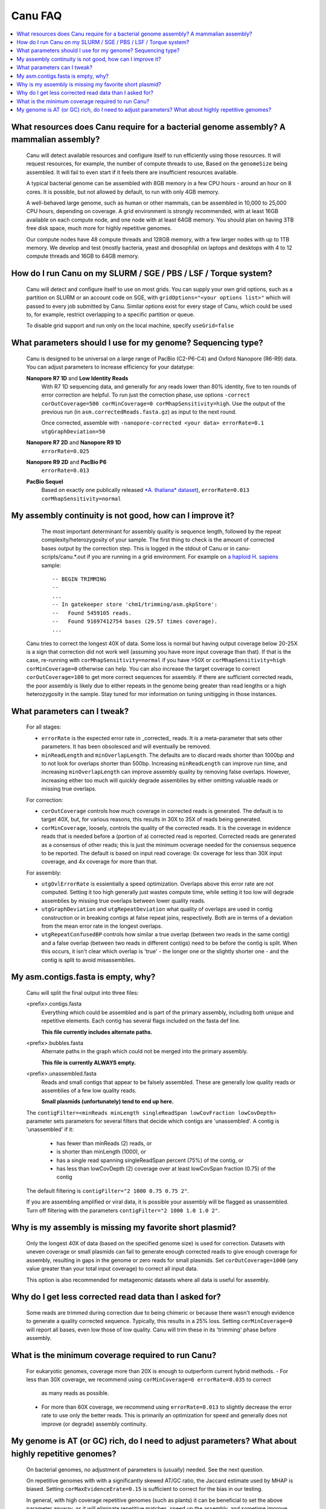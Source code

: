 
.. _faq:

Canu FAQ
========


.. contents::
  :local:


What resources does Canu require for a bacterial genome assembly? A mammalian assembly?
-------------------------------------
    Canu will detect available resources and configure itself to run efficiently using those
    resources.  It will request resources, for example, the number of compute threads to use, Based
    on the ``genomeSize`` being assembled. It will fail to even start if it feels there are
    insufficient resources available.
    
    A typical bacterial genome can be assembled with 8GB memory in a few CPU hours - around an hour
    on 8 cores.  It is possible, but not allowed by default, to run with only 4GB memory.

    A well-behaved large genome, such as human or other mammals, can be assembled in 10,000 to
    25,000 CPU hours, depending on coverage.  A grid environment is strongly recommended, with at
    least 16GB available on each compute node, and one node with at least 64GB memory.  You should
    plan on having 3TB free disk space, much more for highly repetitive genomes.

    Our compute nodes have 48 compute threads and 128GB memory, with a few larger nodes with up to
    1TB memory.  We develop and test (mostly bacteria, yeast and drosophila) on laptops and desktops
    with 4 to 12 compute threads and 16GB to 64GB memory.

    
How do I run Canu on my SLURM / SGE / PBS / LSF / Torque system?
-------------------------------------
    Canu will detect and configure itself to use on most grids. You can supply your own grid
    options, such as a partition on SLURM or an account code on SGE, with ``gridOptions="<your
    options list>"`` which will passed to every job submitted by Canu.  Similar options exist for
    every stage of Canu, which could be used to, for example, restrict overlapping to a specific
    partition or queue.

    To disable grid support and run only on the local machine, specify ``useGrid=false``


What parameters should I use for my genome? Sequencing type?
-------------------------------------
    Canu is designed to be universal on a large range of PacBio (C2-P6-C4) and Oxford Nanopore
    (R6-R9) data. You can adjust parameters to increase efficiency for your datatype:
    
    **Nanopore R7 1D** and **Low Identity Reads**
       With R7 1D sequencing data, and generally for any reads lower than 80% identity, five to ten
       rounds of error correction are helpful. To run just the correction phase, use options
       ``-correct corOutCoverage=500 corMinCoverage=0 corMhapSensitivity=high``.  Use the output of
       the previous run (in ``asm.correctedReads.fasta.gz``) as input to the next round.

       Once corrected, assemble with ``-nanopore-corrected <your data> errorRate=0.1 utgGraphDeviation=50``

    **Nanopore R7 2D** and **Nanopore R9 1D**
       ``errorRate=0.025``

    **Nanopore R9 2D** and **PacBio P6**
       ``errorRate=0.013``

    **PacBio Sequel**
       Based on exactly one publically released `*A. thaliana* dataset <http://www.pacb.com/blog/sequel-system-data-release-arabidopsis-dataset-genome-assembly/>`_),
       ``errorRate=0.013 corMhapSensitivity=normal``


My assembly continuity is not good, how can I improve it?
-------------------------------------
    The most important determinant for assembly quality is sequence length, followed by the repeat
    complexity/heterozygosity of your sample.  The first thing to check is the amount of corrected
    bases output by the correction step.  This is logged in the stdout of Canu or in
    canu-scripts/canu.*.out if you are running in a grid environment. For example on `a
    haploid H. sapiens <https://www.ncbi.nlm.nih.gov/Traces/study/?acc=SAMN02744161>`_ sample:
    
    ::
    
       -- BEGIN TRIMMING
       --
       ...
       -- In gatekeeper store 'chm1/trimming/asm.gkpStore':
       --   Found 5459105 reads.
       --   Found 91697412754 bases (29.57 times coverage).
       ...

   Canu tries to correct the longest 40X of data. Some loss is normal but having output coverage
   below 20-25X is a sign that correction did not work well (assuming you have more input coverage
   than that). If that is the case, re-running with ``corMhapSensitivity=normal`` if you have >50X
   or ``corMhapSensitivity=high corMinCoverage=0`` otherwise can help. You can also increase the
   target coverage to correct ``corOutCoverage=100`` to get more correct sequences for assembly. If
   there are sufficient corrected reads, the poor assembly is likely due to either repeats in the
   genome being greater than read lengths or a high heterozygosity in the sample. Stay tuned for mor
   information on tuning unitigging in those instances.


What parameters can I tweak?
-------------------------------------
    For all stages:

    - ``errorRate`` is the expected error rate in _corrected_ reads.  It is a meta-parameter that
      sets other parameters.  It has been obsolesced and will eventually be removed.

    - ``minReadLength`` and ``minOverlapLength``.  The defaults are to discard reads shorter than
      1000bp and to not look for overlaps shorter than 500bp.  Increasing ``minReadLength`` can
      improve run time, and increasing ``minOverlapLength`` can improve assembly quality by removing
      false overlaps.  However, increasing either too much will quickly degrade assemblies by either
      omitting valuable reads or missing true overlaps.

    For correction:

    - ``corOutCoverage`` controls how much coverage in corrected reads is generated.  The default is
      to target 40X, but, for various reasons, this results in 30X to 35X of reads being generated.
    - ``corMinCoverage``, loosely, controls the quality of the corrected reads.  It is the coverage
      in evidence reads that is needed before a (portion of a) corrected read is reported.
      Corrected reads are generated as a consensus of other reads; this is just the minimum ocverage
      needed for the consensus sequence to be reported.  The default is based on input read
      coverage: 0x coverage for less than 30X input coverage, and 4x coverage for more than that.

    For assembly:

    - ``utgOvlErrorRate`` is essientially a speed optimization.  Overlaps above this error rate are
      not computed.  Setting it too high generally just wastes compute time, while setting it too
      low will degrade assemblies by missing true overlaps between lower quality reads.

    - ``utgGraphDeviation`` and ``utgRepeatDeviation`` what quality of overlaps are used in contig
      construction or in breaking contigs at false repeat joins, respectively.  Both are in terms of
      a deviation from the mean error rate in the longest overlaps.

    - ``utgRepeatConfusedBP`` controls how similar a true overlap (between two reads in the same
      contig) and a false overlap (between two reads in different contigs) need to be before the
      contig is split.  When this occurs, it isn't clear which overlap is 'true' - the longer one or
      the slightly shorter one - and the contig is split to avoid misassemblies.

    
My asm.contigs.fasta is empty, why?
-------------------------------------
    Canu will split the final output into three files:

    <prefix>.contigs.fasta
      Everything which could be assembled and is part of the primary assembly, including both unique
      and repetitive elements.  Each contig has several flags included on the fasta def line.

      **This file currently includes alternate paths.**

    <prefix>.bubbles.fasta
       Alternate paths in the graph which could not be merged into the primary assembly.

       **This file is currently ALWAYS empty.**

    <prefix>.unassembled.fasta
       Reads and small contigs that appear to be falsely assembled.  These are generally low quality
       reads or assemblies of a few low quality reads.

       **Small plasmids (unfortunately) tend to end up here.**

    The ``contigFilter=<minReads minLength singleReadSpan lowCovFraction lowCovDepth>`` parameter
    sets parameters for several filters that decide which contigs are 'unassembled'.  A contig is
    'unassembled' if it:
      - has fewer than minReads (2) reads, or
      - is shorter than minLength (1000), or
      - has a single read spanning singleReadSpan percent (75%) of the contig, or
      - has less than lowCovDepth (2) coverage over at least lowCovSpan fraction (0.75) of the contig
    The default filtering is ``contigFilter="2 1000 0.75 0.75 2"``.

    If you are assembling amplified or viral data, it is possible your assembly will be flagged as
    unassembled. Turn off filtering with the parameters ``contigFilter="2 1000 1.0 1.0 2"``.


Why is my assembly is missing my favorite short plasmid?
-------------------------------------
    Only the longest 40X of data (based on the specified genome size) is used for
    correction. Datasets with uneven coverage or small plasmids can fail to generate enough
    corrected reads to give enough coverage for assembly, resulting in gaps in the genome or zero
    reads for small plasmids.  Set ``corOutCoverage=1000`` (any value greater than your total input
    coverage) to correct all input data.

    This option is also recommended for metagenomic datasets where all data is useful for assembly.


Why do I get less corrected read data than I asked for?
-------------------------------------
    Some reads are trimmed during correction due to being chimeric or because there wasn't enough
    evidence to generate a quality corrected sequence.  Typically, this results in a 25% loss.
    Setting ``corMinCoverage=0`` will report all bases, even low those of low quality.  Canu will
    trim these in its 'trimming' phase before assembly.


What is the minimum coverage required to run Canu?
-------------------------------------
    For eukaryotic genomes, coverage more than 20X is enough to outperform current hybrid methods.
    - For less than 30X coverage, we recommend using ``corMinCoverage=0 errorRate=0.035`` to correct
      as many reads as possible.
    - For more than 60X coverage, we recommend using ``errorRate=0.013`` to slightly decrease the
      error rate to use only the better reads.  This is primarily an optimization for speed and
      generally does not improve (or degrade) assembly continuity.


My genome is AT (or GC) rich, do I need to adjust parameters?  What about highly repetitive genomes?
-------------------------------------
   On bacterial genomes, no adjustment of parameters is (usually) needed.  See the next question.

   On repetitive genomes with with a significantly skewed AT/GC ratio, the Jaccard estimate used by
   MHAP is biased.  Setting ``corMaxEvidenceErate=0.15`` is sufficient to correct for the bias in
   our testing.

   In general, with high coverage repetitive genomes (such as plants) it can be beneficial to set
   the above parameter anyway, as it will eliminate repetitive matches, speed up the assembly, and
   sometime improve unitigs.
